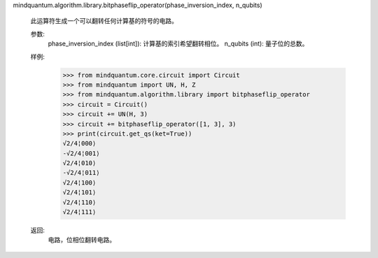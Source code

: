 mindquantum.algorithm.library.bitphaseflip_operator(phase_inversion_index, n_qubits)

    此运算符生成一个可以翻转任何计算基的符号的电路。

    参数:
        phase_inversion_index (list[int]): 计算基的索引希望翻转相位。
        n_qubits (int): 量子位的总数。

    样例:
        >>> from mindquantum.core.circuit import Circuit
        >>> from mindquantum import UN, H, Z
        >>> from mindquantum.algorithm.library import bitphaseflip_operator
        >>> circuit = Circuit()
        >>> circuit += UN(H, 3)
        >>> circuit += bitphaseflip_operator([1, 3], 3)
        >>> print(circuit.get_qs(ket=True))
        √2/4¦000⟩
        -√2/4¦001⟩
        √2/4¦010⟩
        -√2/4¦011⟩
        √2/4¦100⟩
        √2/4¦101⟩
        √2/4¦110⟩
        √2/4¦111⟩

    返回:
        电路，位相位翻转电路。
       